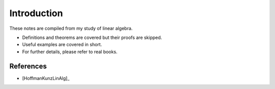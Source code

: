Introduction
======================

These notes are compiled from my study of linear algebra.

* Definitions and theorems are covered but their proofs are skipped.
* Useful examples are covered in short.
* For further details, please refer to real books.

References
-----------------

* [HoffmanKunzLinAlg]_

